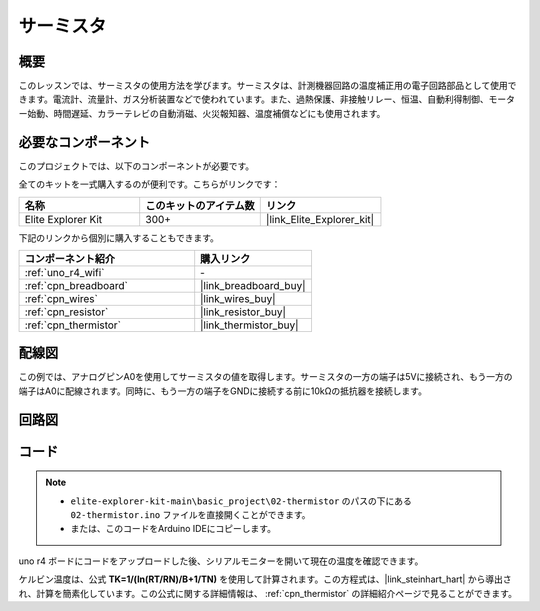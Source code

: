 .. _basic_thermistor:

サーミスタ
==========================

.. https://docs.sunfounder.com/projects/vincent-kit/en/latest/arduino/2.27_thermistor.html#ar-thermistor

概要
-------------

このレッスンでは、サーミスタの使用方法を学びます。サーミスタは、計測機器回路の温度補正用の電子回路部品として使用できます。電流計、流量計、ガス分析装置などで使われています。また、過熱保護、非接触リレー、恒温、自動利得制御、モーター始動、時間遅延、カラーテレビの自動消磁、火災報知器、温度補償などにも使用されます。

必要なコンポーネント
-------------------------

このプロジェクトでは、以下のコンポーネントが必要です。

全てのキットを一式購入するのが便利です。こちらがリンクです：

.. list-table::
    :widths: 20 20 20
    :header-rows: 1

    *   - 名称	
        - このキットのアイテム数
        - リンク
    *   - Elite Explorer Kit
        - 300+
        - |link_Elite_Explorer_kit|

下記のリンクから個別に購入することもできます。

.. list-table::
    :widths: 30 20
    :header-rows: 1

    *   - コンポーネント紹介
        - 購入リンク

    *   - :ref:`uno_r4_wifi`
        - \-
    *   - :ref:`cpn_breadboard`
        - |link_breadboard_buy|
    *   - :ref:`cpn_wires`
        - |link_wires_buy|
    *   - :ref:`cpn_resistor`
        - |link_resistor_buy|
    *   - :ref:`cpn_thermistor`
        - |link_thermistor_buy|

配線図
----------------------

この例では、アナログピンA0を使用してサーミスタの値を取得します。サーミスタの一方の端子は5Vに接続され、もう一方の端子はA0に配線されます。同時に、もう一方の端子をGNDに接続する前に10kΩの抵抗器を接続します。

.. image:: img/02-thermistor_bb.png
    :align: center
    :width: 70%

回路図
-----------------------

.. image:: img/02_thermistor_schematic.png
   :align: center
   :width: 70%

コード
-----------

.. note::

    * ``elite-explorer-kit-main\basic_project\02-thermistor`` のパスの下にある ``02-thermistor.ino`` ファイルを直接開くことができます。
    * または、このコードをArduino IDEにコピーします。

.. raw:: html

    <iframe src=https://create.arduino.cc/editor/sunfounder01/be5dbe68-b57d-41f0-9fc0-237b99acbe3f/preview?embed style="height:510px;width:100%;margin:10px 0" frameborder=0></iframe>

uno r4 ボードにコードをアップロードした後、シリアルモニターを開いて現在の温度を確認できます。

ケルビン温度は、公式 **T\ K\ =1/(ln(R\ T/R\ N)/B+1/T\ N)** を使用して計算されます。この方程式は、|link_steinhart_hart| から導出され、計算を簡素化しています。この公式に関する詳細情報は、 :ref:`cpn_thermistor` の詳細紹介ページで見ることができます。

